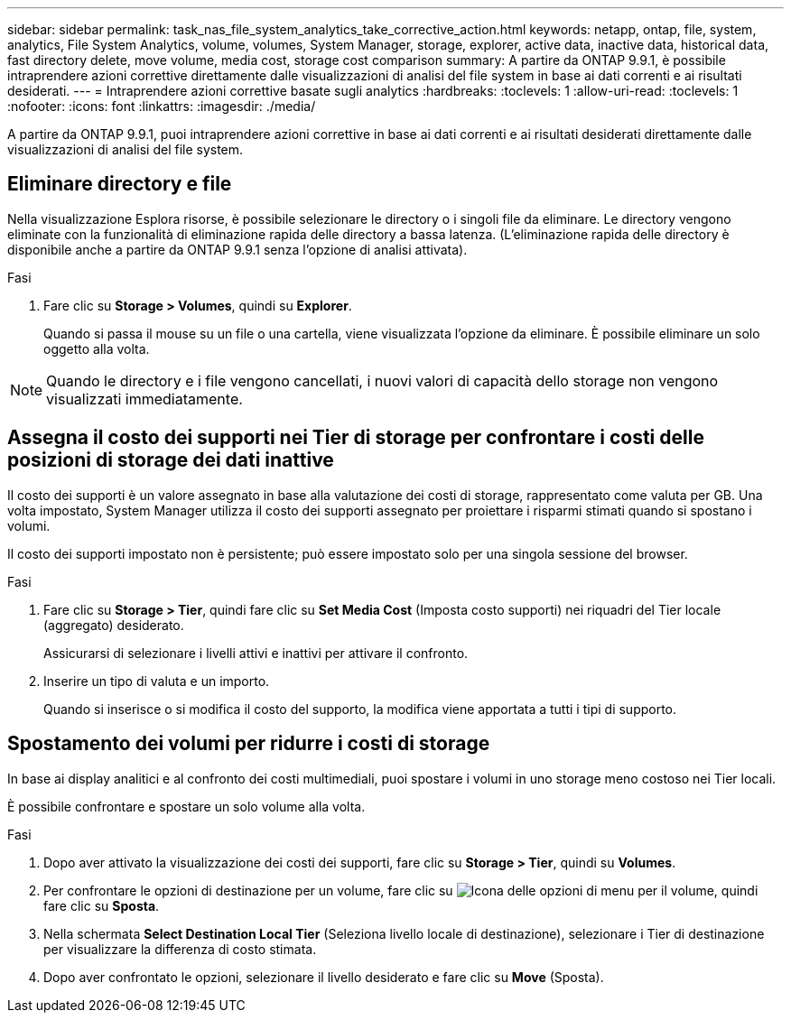 ---
sidebar: sidebar 
permalink: task_nas_file_system_analytics_take_corrective_action.html 
keywords: netapp, ontap, file, system, analytics, File System Analytics, volume, volumes, System Manager, storage, explorer, active data, inactive data, historical data, fast directory delete, move volume, media cost, storage cost comparison 
summary: A partire da ONTAP 9.9.1, è possibile intraprendere azioni correttive direttamente dalle visualizzazioni di analisi del file system in base ai dati correnti e ai risultati desiderati. 
---
= Intraprendere azioni correttive basate sugli analytics
:hardbreaks:
:toclevels: 1
:allow-uri-read: 
:toclevels: 1
:nofooter: 
:icons: font
:linkattrs: 
:imagesdir: ./media/


[role="lead"]
A partire da ONTAP 9.9.1, puoi intraprendere azioni correttive in base ai dati correnti e ai risultati desiderati direttamente dalle visualizzazioni di analisi del file system.



== Eliminare directory e file

Nella visualizzazione Esplora risorse, è possibile selezionare le directory o i singoli file da eliminare. Le directory vengono eliminate con la funzionalità di eliminazione rapida delle directory a bassa latenza. (L'eliminazione rapida delle directory è disponibile anche a partire da ONTAP 9.9.1 senza l'opzione di analisi attivata).

.Fasi
. Fare clic su *Storage > Volumes*, quindi su *Explorer*.
+
Quando si passa il mouse su un file o una cartella, viene visualizzata l'opzione da eliminare. È possibile eliminare un solo oggetto alla volta.




NOTE: Quando le directory e i file vengono cancellati, i nuovi valori di capacità dello storage non vengono visualizzati immediatamente.



== Assegna il costo dei supporti nei Tier di storage per confrontare i costi delle posizioni di storage dei dati inattive

Il costo dei supporti è un valore assegnato in base alla valutazione dei costi di storage, rappresentato come valuta per GB. Una volta impostato, System Manager utilizza il costo dei supporti assegnato per proiettare i risparmi stimati quando si spostano i volumi.

Il costo dei supporti impostato non è persistente; può essere impostato solo per una singola sessione del browser.

.Fasi
. Fare clic su *Storage > Tier*, quindi fare clic su *Set Media Cost* (Imposta costo supporti) nei riquadri del Tier locale (aggregato) desiderato.
+
Assicurarsi di selezionare i livelli attivi e inattivi per attivare il confronto.

. Inserire un tipo di valuta e un importo.
+
Quando si inserisce o si modifica il costo del supporto, la modifica viene apportata a tutti i tipi di supporto.





== Spostamento dei volumi per ridurre i costi di storage

In base ai display analitici e al confronto dei costi multimediali, puoi spostare i volumi in uno storage meno costoso nei Tier locali.

È possibile confrontare e spostare un solo volume alla volta.

.Fasi
. Dopo aver attivato la visualizzazione dei costi dei supporti, fare clic su *Storage > Tier*, quindi su *Volumes*.
. Per confrontare le opzioni di destinazione per un volume, fare clic su image:icon_kabob.gif["Icona delle opzioni di menu"] per il volume, quindi fare clic su *Sposta*.
. Nella schermata *Select Destination Local Tier* (Seleziona livello locale di destinazione), selezionare i Tier di destinazione per visualizzare la differenza di costo stimata.
. Dopo aver confrontato le opzioni, selezionare il livello desiderato e fare clic su *Move* (Sposta).

